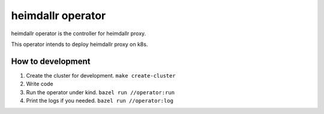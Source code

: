 ========================
heimdallr operator
========================

heimdallr operator is the controller for heimdallr proxy.

This operator intends to deploy heimdallr proxy on k8s.

How to development
=====================

#. Create the cluster for development. ``make create-cluster``
#. Write code
#. Run the operator under kind. ``bazel run //operator:run``
#. Print the logs if you needed. ``bazel run //operator:log``